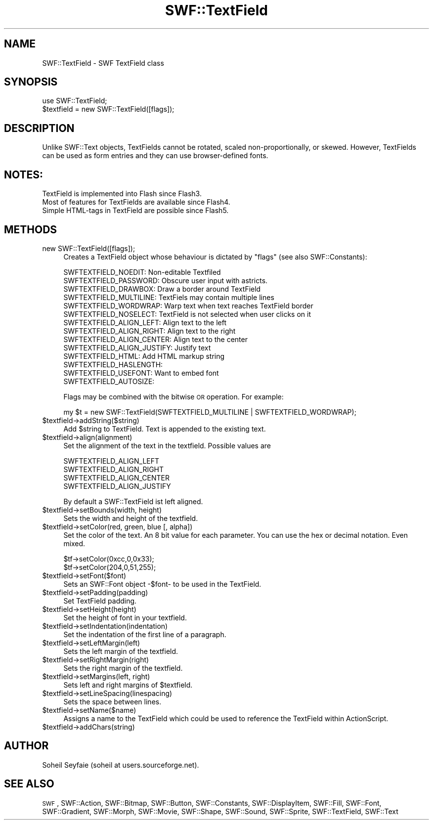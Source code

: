 .\" Automatically generated by Pod::Man v1.37, Pod::Parser v1.32
.\"
.\" Standard preamble:
.\" ========================================================================
.de Sh \" Subsection heading
.br
.if t .Sp
.ne 5
.PP
\fB\\$1\fR
.PP
..
.de Sp \" Vertical space (when we can't use .PP)
.if t .sp .5v
.if n .sp
..
.de Vb \" Begin verbatim text
.ft CW
.nf
.ne \\$1
..
.de Ve \" End verbatim text
.ft R
.fi
..
.\" Set up some character translations and predefined strings.  \*(-- will
.\" give an unbreakable dash, \*(PI will give pi, \*(L" will give a left
.\" double quote, and \*(R" will give a right double quote.  \*(C+ will
.\" give a nicer C++.  Capital omega is used to do unbreakable dashes and
.\" therefore won't be available.  \*(C` and \*(C' expand to `' in nroff,
.\" nothing in troff, for use with C<>.
.tr \(*W-
.ds C+ C\v'-.1v'\h'-1p'\s-2+\h'-1p'+\s0\v'.1v'\h'-1p'
.ie n \{\
.    ds -- \(*W-
.    ds PI pi
.    if (\n(.H=4u)&(1m=24u) .ds -- \(*W\h'-12u'\(*W\h'-12u'-\" diablo 10 pitch
.    if (\n(.H=4u)&(1m=20u) .ds -- \(*W\h'-12u'\(*W\h'-8u'-\"  diablo 12 pitch
.    ds L" ""
.    ds R" ""
.    ds C` ""
.    ds C' ""
'br\}
.el\{\
.    ds -- \|\(em\|
.    ds PI \(*p
.    ds L" ``
.    ds R" ''
'br\}
.\"
.\" If the F register is turned on, we'll generate index entries on stderr for
.\" titles (.TH), headers (.SH), subsections (.Sh), items (.Ip), and index
.\" entries marked with X<> in POD.  Of course, you'll have to process the
.\" output yourself in some meaningful fashion.
.if \nF \{\
.    de IX
.    tm Index:\\$1\t\\n%\t"\\$2"
..
.    nr % 0
.    rr F
.\}
.\"
.\" For nroff, turn off justification.  Always turn off hyphenation; it makes
.\" way too many mistakes in technical documents.
.hy 0
.if n .na
.\"
.\" Accent mark definitions (@(#)ms.acc 1.5 88/02/08 SMI; from UCB 4.2).
.\" Fear.  Run.  Save yourself.  No user-serviceable parts.
.    \" fudge factors for nroff and troff
.if n \{\
.    ds #H 0
.    ds #V .8m
.    ds #F .3m
.    ds #[ \f1
.    ds #] \fP
.\}
.if t \{\
.    ds #H ((1u-(\\\\n(.fu%2u))*.13m)
.    ds #V .6m
.    ds #F 0
.    ds #[ \&
.    ds #] \&
.\}
.    \" simple accents for nroff and troff
.if n \{\
.    ds ' \&
.    ds ` \&
.    ds ^ \&
.    ds , \&
.    ds ~ ~
.    ds /
.\}
.if t \{\
.    ds ' \\k:\h'-(\\n(.wu*8/10-\*(#H)'\'\h"|\\n:u"
.    ds ` \\k:\h'-(\\n(.wu*8/10-\*(#H)'\`\h'|\\n:u'
.    ds ^ \\k:\h'-(\\n(.wu*10/11-\*(#H)'^\h'|\\n:u'
.    ds , \\k:\h'-(\\n(.wu*8/10)',\h'|\\n:u'
.    ds ~ \\k:\h'-(\\n(.wu-\*(#H-.1m)'~\h'|\\n:u'
.    ds / \\k:\h'-(\\n(.wu*8/10-\*(#H)'\z\(sl\h'|\\n:u'
.\}
.    \" troff and (daisy-wheel) nroff accents
.ds : \\k:\h'-(\\n(.wu*8/10-\*(#H+.1m+\*(#F)'\v'-\*(#V'\z.\h'.2m+\*(#F'.\h'|\\n:u'\v'\*(#V'
.ds 8 \h'\*(#H'\(*b\h'-\*(#H'
.ds o \\k:\h'-(\\n(.wu+\w'\(de'u-\*(#H)/2u'\v'-.3n'\*(#[\z\(de\v'.3n'\h'|\\n:u'\*(#]
.ds d- \h'\*(#H'\(pd\h'-\w'~'u'\v'-.25m'\f2\(hy\fP\v'.25m'\h'-\*(#H'
.ds D- D\\k:\h'-\w'D'u'\v'-.11m'\z\(hy\v'.11m'\h'|\\n:u'
.ds th \*(#[\v'.3m'\s+1I\s-1\v'-.3m'\h'-(\w'I'u*2/3)'\s-1o\s+1\*(#]
.ds Th \*(#[\s+2I\s-2\h'-\w'I'u*3/5'\v'-.3m'o\v'.3m'\*(#]
.ds ae a\h'-(\w'a'u*4/10)'e
.ds Ae A\h'-(\w'A'u*4/10)'E
.    \" corrections for vroff
.if v .ds ~ \\k:\h'-(\\n(.wu*9/10-\*(#H)'\s-2\u~\d\s+2\h'|\\n:u'
.if v .ds ^ \\k:\h'-(\\n(.wu*10/11-\*(#H)'\v'-.4m'^\v'.4m'\h'|\\n:u'
.    \" for low resolution devices (crt and lpr)
.if \n(.H>23 .if \n(.V>19 \
\{\
.    ds : e
.    ds 8 ss
.    ds o a
.    ds d- d\h'-1'\(ga
.    ds D- D\h'-1'\(hy
.    ds th \o'bp'
.    ds Th \o'LP'
.    ds ae ae
.    ds Ae AE
.\}
.rm #[ #] #H #V #F C
.\" ========================================================================
.\"
.IX Title "SWF::TextField 3"
.TH SWF::TextField 3 "2006-02-23" "perl v5.8.8" "User Contributed Perl Documentation"
.SH "NAME"
SWF::TextField \- SWF TextField class
.SH "SYNOPSIS"
.IX Header "SYNOPSIS"
.Vb 2
\&        use SWF::TextField;
\&        $textfield = new SWF::TextField([flags]);
.Ve
.SH "DESCRIPTION"
.IX Header "DESCRIPTION"
Unlike SWF::Text objects, TextFields cannot be rotated, scaled non\-proportionally, or skewed. However, TextFields can be used as form entries and they can use browser-defined fonts. 
.SH "NOTES:"
.IX Header "NOTES:"
.Vb 3
\&    TextField is implemented into Flash since Flash3. 
\&    Most of features for TextFields are available since Flash4.
\&    Simple HTML\-tags in TextField are possible since Flash5.
.Ve
.SH "METHODS"
.IX Header "METHODS"
.IP "new SWF::TextField([flags]);" 4
.IX Item "new SWF::TextField([flags]);"
Creates a TextField object whose behaviour is dictated by \f(CW\*(C`flags\*(C'\fR (see also SWF::Constants): 
.Sp
.Vb 14
\&  SWFTEXTFIELD_NOEDIT:        Non\-editable Textfiled
\&  SWFTEXTFIELD_PASSWORD:      Obscure user input with astricts.
\&  SWFTEXTFIELD_DRAWBOX:       Draw a border around TextField
\&  SWFTEXTFIELD_MULTILINE:     TextFiels may contain multiple lines
\&  SWFTEXTFIELD_WORDWRAP:      Warp text when text reaches TextField border
\&  SWFTEXTFIELD_NOSELECT:      TextField is not selected when user clicks on it
\&  SWFTEXTFIELD_ALIGN_LEFT:    Align text to the left
\&  SWFTEXTFIELD_ALIGN_RIGHT:   Align text to the right
\&  SWFTEXTFIELD_ALIGN_CENTER:  Align text to the center
\&  SWFTEXTFIELD_ALIGN_JUSTIFY: Justify text
\&  SWFTEXTFIELD_HTML:          Add HTML markup string
\&  SWFTEXTFIELD_HASLENGTH:     
\&  SWFTEXTFIELD_USEFONT:       Want to embed font
\&  SWFTEXTFIELD_AUTOSIZE:
.Ve
.Sp
Flags may be combined with the bitwise \s-1OR\s0 operation. For example:
.Sp
.Vb 1
\&    my $t = new SWF::TextField(SWFTEXTFIELD_MULTILINE | SWFTEXTFIELD_WORDWRAP);
.Ve
.IP "$textfield\->addString($string)" 4
.IX Item "$textfield->addString($string)"
Add \f(CW$string\fR to TextField. Text is appended to the existing text.
.IP "$textfield\->align(alignment)" 4
.IX Item "$textfield->align(alignment)"
Set the alignment of the text in the textfield. Possible values are
.Sp
.Vb 4
\&        SWFTEXTFIELD_ALIGN_LEFT
\&        SWFTEXTFIELD_ALIGN_RIGHT
\&        SWFTEXTFIELD_ALIGN_CENTER
\&        SWFTEXTFIELD_ALIGN_JUSTIFY
.Ve
.Sp
By default a SWF::TextField ist left aligned.
.IP "$textfield\->setBounds(width, height)" 4
.IX Item "$textfield->setBounds(width, height)"
Sets the width and height of the textfield.
.IP "$textfield\->setColor(red, green, blue [, alpha])" 4
.IX Item "$textfield->setColor(red, green, blue [, alpha])"
Set the color of the text. An 8 bit value for each parameter. You can use 
the hex or decimal notation. Even mixed.
.Sp
.Vb 2
\&        $tf\->setColor(0xcc,0,0x33);
\&        $tf\->setColor(204,0,51,255);
.Ve
.IP "$textfield\->setFont($font)" 4
.IX Item "$textfield->setFont($font)"
Sets an SWF::Font object \-$font\- to be used in the TextField.
.IP "$textfield\->setPadding(padding)" 4
.IX Item "$textfield->setPadding(padding)"
Set TextField padding.
.IP "$textfield\->setHeight(height)" 4
.IX Item "$textfield->setHeight(height)"
Set the height of font in your textfield.
.IP "$textfield\->setIndentation(indentation)" 4
.IX Item "$textfield->setIndentation(indentation)"
Set the indentation of the first line of a paragraph.
.IP "$textfield\->setLeftMargin(left)" 4
.IX Item "$textfield->setLeftMargin(left)"
Sets the left margin of the textfield.
.IP "$textfield\->setRightMargin(right)" 4
.IX Item "$textfield->setRightMargin(right)"
Sets the right margin of the textfield.
.IP "$textfield\->setMargins(left, right)" 4
.IX Item "$textfield->setMargins(left, right)"
Sets left and right margins of \f(CW$textfield\fR.
.IP "$textfield\->setLineSpacing(linespacing)" 4
.IX Item "$textfield->setLineSpacing(linespacing)"
Sets the space between lines. 
.IP "$textfield\->setName($name)" 4
.IX Item "$textfield->setName($name)"
Assigns a name to the TextField which could be used to reference the TextField within ActionScript.
.IP "$textfield\->addChars(string)" 4
.IX Item "$textfield->addChars(string)"
.SH "AUTHOR"
.IX Header "AUTHOR"
Soheil Seyfaie (soheil at users.sourceforge.net).
.SH "SEE ALSO"
.IX Header "SEE ALSO"
\&\s-1SWF\s0, SWF::Action, SWF::Bitmap, SWF::Button, SWF::Constants, SWF::DisplayItem, SWF::Fill, SWF::Font, SWF::Gradient, SWF::Morph, SWF::Movie, SWF::Shape, SWF::Sound, SWF::Sprite, SWF::TextField, SWF::Text
